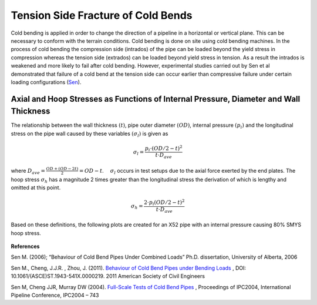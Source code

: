 Tension Side Fracture of Cold Bends
===================================================
Cold bending is applied in order to change the direction of a pipeline in a horizontal or vertical plane. This can be necessary to conform with the terrain conditions. Cold bending is done on site using cold bending machines. In the process of cold bending the compression side (intrados) of the pipe can be loaded beyond the yield stress in compression whereas the tension side (extrados) can be loaded beyond yield stress in tension. As a result the intrados is weakened and more likely to fail after cold bending. However, experimental studies carried out by Sen et al demonstrated that failure of a cold bend at the tension side can occur earlier than compressive failure under certain loading configurations (Sen_).

Axial and Hoop Stresses as Functions of Internal Pressure, Diameter and Wall Thickness
-------------------------------------------------------------------------------------------
The relationship between the wall thickness :math:`(t)`, pipe outer diameter :math:`(OD)`, internal pressure :math:`(p_i)` and the longitudinal stress on the pipe wall caused by these variables :math:`(\sigma_l)` is given as 

.. math:: \sigma_l = \frac{p_i \cdot (OD/2-t)^2}{t \cdot D_{ave}} 

where :math:`D_{ave}=\displaystyle\frac{OD+(OD-2t)}{2}=OD-t`. :math:`\quad\sigma_l` occurs in test setups due to the axial force exerted by the end plates. The hoop stress :math:`\sigma_h` has a magnitude 2 times greater than the longitudinal stress the derivation of which is lengthy and omitted at this point.

.. math:: \sigma_h=\frac{2\cdot p_i(OD/2-t)^2}{t\cdot D_{ave}}  

Based on these definitions, the following plots are created for an X52 pipe with an internal pressure causing 80% SMYS hoop stress. 

.. _MPavsOD:
.. figure:: MPavsOD.jpg
   :height: 614px
   :width: 903 px
   :scale: 85 %
   :align: center

.. _PSIvsOD:
.. figure:: PSIvsOD.jpg
   :height: 614px
   :width: 903 px
   :scale: 85 %
   :align: center

**References**

.. _Sen: 

Sen M. (2006); “Behaviour of Cold Bend Pipes Under Combined Loads” Ph.D. dissertation, University of Alberta, 2006

.. _Sen2: 

Sen M., Cheng, J.J.R. , Zhou, J. (2011).  `Behaviour of Cold Bend Pipes under Bending Loads <http://ascelibrary.org/doi/pdf/10.1061/%28ASCE%29ST.1943-541X.0000219>`_ , DOI: 10.1061/(ASCE)ST.1943-541X.0000219. 2011 American Society of Civil Engineers 

.. _Sen3:

Sen M, Cheng JJR, Murray DW (2004). `Full-Scale Tests of Cold Bend Pipes <http://www.google.ca/url?sa=t&rct=j&q=&esrc=s&source=web&cd=1&ved=0CCsQFjAA&url=http%3A%2F%2Fproceedings.asmedigitalcollection.asme.org%2Fdata%2FConferences%2FIPC2004%2F71304%2F419_1.pdf&ei=IWc3U7XDFsO-sQSuqYCoCA&usg=AFQjCNEZSf_5saGujIrEysYVZy1mse4I8g&sig2=ggMyIzYQkJPTyYfUWaQ7Ig&bvm=bv.63808443,d.cWc>`_ , Proceedings of IPC2004, International Pipeline Conference, IPC2004 – 743 